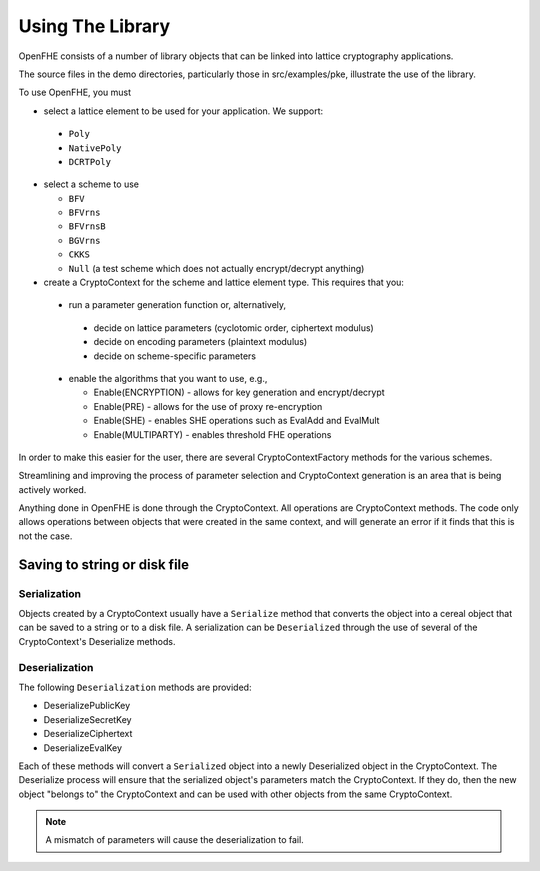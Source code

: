 Using The Library
====================================

OpenFHE consists of a number of library objects that can be linked into lattice cryptography applications.

The source files in the demo directories, particularly those in src/examples/pke, illustrate the use of the library.

To use OpenFHE, you must

* select a lattice element to be used for your application. We support:

 * ``Poly``

 * ``NativePoly``

 * ``DCRTPoly``

* select a scheme to use

  * ``BFV``

  * ``BFVrns``

  * ``BFVrnsB``

  * ``BGVrns``

  * ``CKKS``

  * ``Null`` (a test scheme which does not actually encrypt/decrypt anything)

* create a CryptoContext for the scheme and lattice element type. This requires that you:

 * run a parameter generation function or, alternatively,

  * decide on lattice parameters (cyclotomic order, ciphertext modulus)

  * decide on encoding parameters (plaintext modulus)

  * decide on scheme-specific parameters

 * enable the algorithms that you want to use, e.g.,

   * Enable(ENCRYPTION) - allows for key generation and encrypt/decrypt

   * Enable(PRE) - allows for the use of proxy re-encryption

   * Enable(SHE) - enables SHE operations such as EvalAdd and EvalMult

   * Enable(MULTIPARTY) - enables threshold FHE operations

In order to make this easier for the user, there are several CryptoContextFactory methods for the various schemes.

Streamlining and improving the process of parameter selection and CryptoContext generation is an area that is being actively worked.

Anything done in OpenFHE is done through the CryptoContext. All operations are CryptoContext methods. The code only allows operations between objects that were created in the same context, and will generate an error if it finds that this is not the case.

Saving to string or disk file
-----------------------------

Serialization
^^^^^^^^^^^^^

Objects created by a CryptoContext usually have a ``Serialize`` method that converts the
object into a cereal object that can be saved to a string or to a disk file. A serialization can be ``Deserialized``
through the use of several of the CryptoContext's Deserialize methods.

Deserialization
^^^^^^^^^^^^^^^^^

The following ``Deserialization`` methods are provided:

* DeserializePublicKey

* DeserializeSecretKey

* DeserializeCiphertext

* DeserializeEvalKey

Each of these methods will convert a ``Serialized`` object into a newly Deserialized object in the CryptoContext.
The Deserialize process will ensure that the serialized object's parameters match the CryptoContext. If they do, then
the new object "belongs to" the CryptoContext and can be used with other objects from the same CryptoContext.

.. note:: A mismatch of parameters will cause the deserialization to fail.